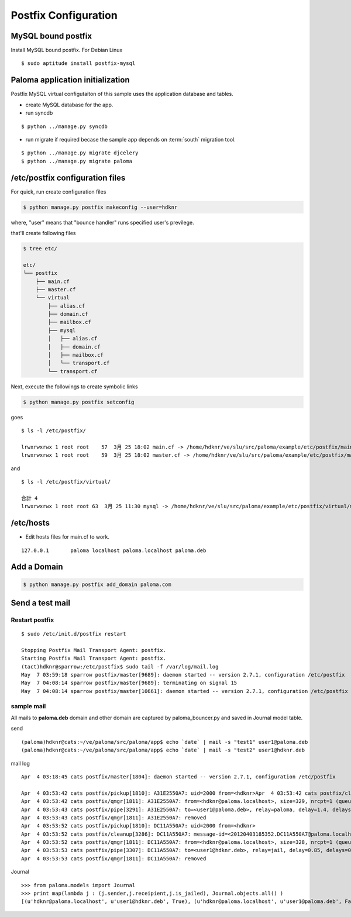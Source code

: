 ========================
Postfix Configuration
========================

MySQL bound postfix
=========================

Install MySQL bound postfix. For Debian Linux ::

    $ sudo aptitude install postfix-mysql

Paloma application initialization
================================================

Postfix MySQL virtual configutaiton of this sample uses the application database and tables.

- create MySQL database for the app.
- run syncdb

::

    $ python ../manage.py syncdb

- run migrate if required becase the sample app depends on :term:`south` migration tool.

::

    $ python ../manage.py migrate djcelery
    $ python ../manage.py migrate paloma


/etc/postfix configuration files
========================================================

For quick, run create configuration files

.. code-block:: bash

    $ python manage.py postfix makeconfig --user=hdknr

where, "user" means that "bounce handler" runs specified user's previlege. 

that'll create following files

.. code-block:: bash

    $ tree etc/

    etc/
    └── postfix
        ├── main.cf
        ├── master.cf
        └── virtual
            ├── alias.cf
            ├── domain.cf
            ├── mailbox.cf
            ├── mysql
            │   ├── alias.cf
            │   ├── domain.cf
            │   ├── mailbox.cf
            │   └── transport.cf
            └── transport.cf    

Next, execute the followings to create symbolic links

.. code-block:: bash

    $ python manage.py postfix setconfig

goes ::

    $ ls -l /etc/postfix/ 

    lrwxrwxrwx 1 root root    57  3月 25 18:02 main.cf -> /home/hdknr/ve/slu/src/paloma/example/etc/postfix/main.cf
    lrwxrwxrwx 1 root root    59  3月 25 18:02 master.cf -> /home/hdknr/ve/slu/src/paloma/example/etc/postfix/master.cf

and ::

    $ ls -l /etc/postfix/virtual/

    合計 4
    lrwxrwxrwx 1 root root 63  3月 25 11:30 mysql -> /home/hdknr/ve/slu/src/paloma/example/etc/postfix/virtual/mysql    


/etc/hosts
============

- Edit hosts files for main.cf to work.

::

    127.0.0.1       paloma localhost paloma.localhost paloma.deb


Add a Domain
=============

.. code-block:: bash

    $ python manage.py postfix add_domain paloma.com


Send a test mail
==================

Restart postfix
------------------

::

    $ sudo /etc/init.d/postfix restart

    Stopping Postfix Mail Transport Agent: postfix.
    Starting Postfix Mail Transport Agent: postfix.
    (tact)hdknr@sparrow:/etc/postfix$ sudo tail -f /var/log/mail.log 
    May  7 03:59:18 sparrow postfix/master[9689]: daemon started -- version 2.7.1, configuration /etc/postfix
    May  7 04:08:14 sparrow postfix/master[9689]: terminating on signal 15
    May  7 04:08:14 sparrow postfix/master[10661]: daemon started -- version 2.7.1, configuration /etc/postfix


sample mail
------------------------------

All mails to **paloma.deb** domain and other domain are captured by paloma_bouncer.py and saved in Journal model table.

send ::

    (paloma)hdknr@cats:~/ve/paloma/src/paloma/app$ echo `date` | mail -s "test1" user1@paloma.deb
    (paloma)hdknr@cats:~/ve/paloma/src/paloma/app$ echo `date` | mail -s "test2" user1@hdknr.deb         


mail log ::

    Apr  4 03:18:45 cats postfix/master[1804]: daemon started -- version 2.7.1, configuration /etc/postfix
    
    Apr  4 03:53:42 cats postfix/pickup[1810]: A31E2550A7: uid=2000 from=<hdknr>Apr  4 03:53:42 cats postfix/cleanup[3286]: A31E2550A7: message-id=<20120403185342.A31E2550A7@paloma.localhost>
    Apr  4 03:53:42 cats postfix/qmgr[1811]: A31E2550A7: from=<hdknr@paloma.localhost>, size=329, nrcpt=1 (queue active)
    Apr  4 03:53:43 cats postfix/pipe[3291]: A31E2550A7: to=<user1@paloma.deb>, relay=paloma, delay=1.4, delays=0.41/0.06/0/0.96, dsn=2.0.0, status=sent (delivered via paloma service)
    Apr  4 03:53:43 cats postfix/qmgr[1811]: A31E2550A7: removed
    Apr  4 03:53:52 cats postfix/pickup[1810]: DC11A550A7: uid=2000 from=<hdknr>
    Apr  4 03:53:52 cats postfix/cleanup[3286]: DC11A550A7: message-id=<20120403185352.DC11A550A7@paloma.localhost>
    Apr  4 03:53:52 cats postfix/qmgr[1811]: DC11A550A7: from=<hdknr@paloma.localhost>, size=328, nrcpt=1 (queue active)
    Apr  4 03:53:53 cats postfix/pipe[3307]: DC11A550A7: to=<user1@hdknr.deb>, relay=jail, delay=0.85, delays=0.02/0.03/0/0.8, dsn=2.0.0, status=sent (delivered via jail service)
    Apr  4 03:53:53 cats postfix/qmgr[1811]: DC11A550A7: removed

Journal ::

    >>> from paloma.models import Journal
    >>> print map(lambda j : (j.sender,j.receipient,j.is_jailed), Journal.objects.all() )
    [(u'hdknr@paloma.localhost', u'user1@hdknr.deb', True), (u'hdknr@paloma.localhost', u'user1@paloma.deb', False)]

